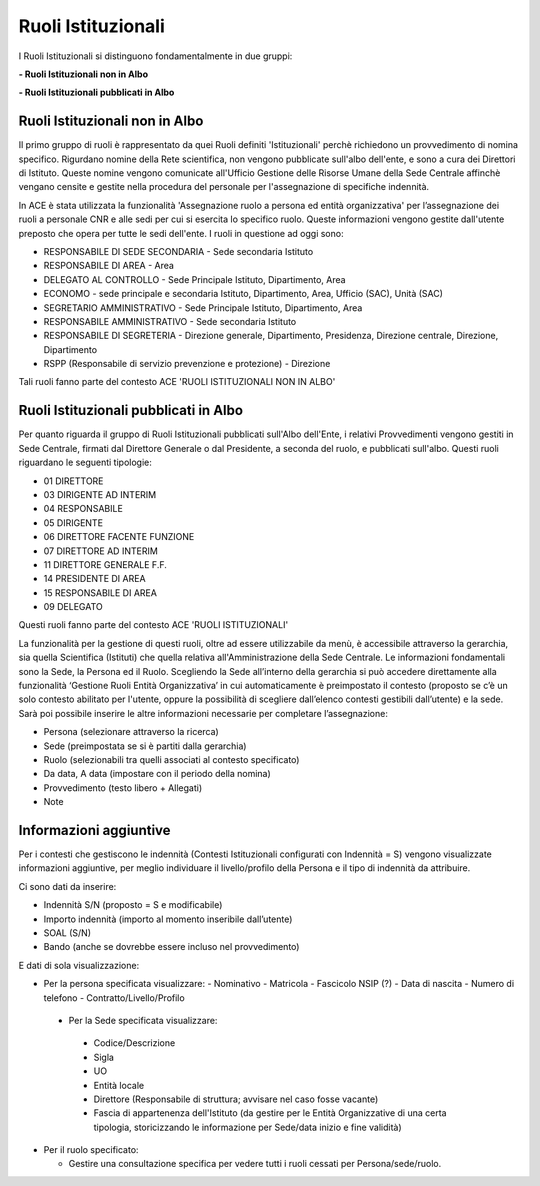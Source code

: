 Ruoli Istituzionali
===================

I Ruoli Istituzionali si distinguono fondamentalmente in due gruppi:

**- Ruoli Istituzionali non in Albo**

**- Ruoli Istituzionali pubblicati in Albo**

Ruoli Istituzionali non in Albo
-------------------------------

Il primo gruppo di ruoli è rappresentato da quei Ruoli definiti 'Istituzionali' perchè richiedono un provvedimento di nomina specifico. Rigurdano nomine della Rete scientifica,  non vengono pubblicate sull'albo dell'ente, e sono a cura dei Direttori di Istituto.
Queste nomine vengono comunicate all'Ufficio Gestione delle Risorse Umane della Sede Centrale affinchè vengano censite e gestite nella procedura del personale per l'assegnazione di specifiche indennità.

In ACE è stata utilizzata la funzionalità 'Assegnazione ruolo a persona ed entità organizzativa' per l’assegnazione dei ruoli a personale CNR e alle sedi per cui si esercita lo specifico ruolo. Queste informazioni vengono gestite dall'utente preposto che opera per tutte le sedi dell'ente.
I ruoli in questione ad oggi sono:

- RESPONSABILE DI SEDE SECONDARIA - Sede secondaria Istituto
- RESPONSABILE DI AREA            - Area
- DELEGATO AL CONTROLLO           -	Sede Principale Istituto, Dipartimento, Area
- ECONOMO                         - sede principale e secondaria Istituto, Dipartimento, Area, Ufficio (SAC), Unità (SAC)
- SEGRETARIO AMMINISTRATIVO       - Sede Principale Istituto, Dipartimento, Area
- RESPONSABILE AMMINISTRATIVO     - Sede secondaria Istituto
- RESPONSABILE DI SEGRETERIA      - Direzione generale, Dipartimento, Presidenza, Direzione centrale, Direzione, Dipartimento
- RSPP (Responsabile di servizio prevenzione e protezione) - Direzione

Tali ruoli fanno parte del contesto ACE 'RUOLI ISTITUZIONALI NON IN ALBO'


Ruoli Istituzionali pubblicati in Albo
--------------------------------------

Per quanto riguarda il gruppo di Ruoli Istituzionali pubblicati sull'Albo dell'Ente, i relativi Provvedimenti vengono gestiti in Sede Centrale, firmati dal Direttore Generale o dal Presidente, a seconda del ruolo, e pubblicati sull'albo.
Questi ruoli riguardano le seguenti tipologie:

- 01 DIRETTORE
- 03 DIRIGENTE AD INTERIM 
- 04 RESPONSABILE
- 05 DIRIGENTE
- 06 DIRETTORE FACENTE FUNZIONE
- 07 DIRETTORE AD INTERIM
- 11 DIRETTORE GENERALE F.F.    
- 14 PRESIDENTE DI AREA
- 15 RESPONSABILE DI AREA

- 09 DELEGATO

Questi ruoli fanno parte del contesto ACE 'RUOLI ISTITUZIONALI'

La funzionalità per la gestione di questi ruoli, oltre ad essere utilizzabile da menù, è accessibile attraverso la gerarchia, sia quella Scientifica (Istituti) che quella relativa all'Amministrazione della Sede Centrale.
Le informazioni fondamentali sono la Sede, la Persona ed il Ruolo. Scegliendo la Sede all’interno della gerarchia si può accedere direttamente alla funzionalità ‘Gestione Ruoli Entità Organizzativa’ in cui automaticamente è preimpostato il contesto (proposto se c’è un solo contesto abilitato per l'utente, oppure la possibilità di scegliere dall’elenco contesti gestibili dall’utente) e la sede. 
Sarà poi possibile inserire le altre informazioni necessarie per completare l’assegnazione:

- Persona (selezionare attraverso la ricerca) 
- Sede (preimpostata se si è partiti dalla gerarchia)
- Ruolo (selezionabili tra quelli associati al contesto specificato)
- Da data, A data (impostare con il periodo della nomina)
- Provvedimento (testo libero + Allegati)
- Note

Informazioni aggiuntive
-----------------------

Per i contesti che gestiscono le indennità (Contesti Istituzionali configurati con Indennità = S) vengono visualizzate informazioni aggiuntive, per meglio individuare il livello/profilo della Persona e il tipo di indennità da attribuire.

Ci sono dati da inserire:

- Indennità S/N (proposto = S e modificabile)
- Importo indennità (importo al momento inseribile dall’utente)
- SOAL (S/N)
- Bando (anche se dovrebbe essere incluso nel provvedimento)

E dati di sola visualizzazione:

- Per la persona specificata visualizzare:
  - Nominativo 
  - Matricola
  - Fascicolo NSIP (?)
  - Data di nascita 
  - Numero di telefono
  - Contratto/Livello/Profilo
 
 - Per la Sede specificata visualizzare:
  - Codice/Descrizione
  - Sigla
  - UO
  - Entità locale
  - Direttore (Responsabile di struttura; avvisare nel caso fosse vacante)
  - Fascia di appartenenza dell'Istituto (da gestire per le Entità Organizzative di una certa tipologia, storicizzando le informazione per Sede/data inizio e fine validità)
  
- Per il ruolo specificato:

  - Gestire una consultazione specifica per vedere tutti i ruoli cessati per Persona/sede/ruolo.




